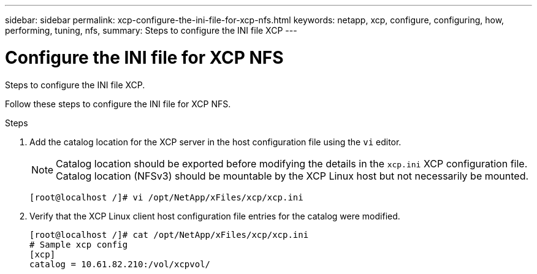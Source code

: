 ---
sidebar: sidebar
permalink: xcp-configure-the-ini-file-for-xcp-nfs.html
keywords: netapp, xcp, configure, configuring, how, performing, tuning, nfs,
summary: Steps to configure the INI file XCP
---

= Configure the INI file for XCP NFS
:hardbreaks:
:nofooter:
:icons: font
:linkattrs:
:imagesdir: ./media/

[.lead]
Steps to configure the INI file XCP.

Follow these steps to configure the INI file for XCP NFS.

.Steps

. Add the catalog location for the XCP server in the host configuration file using the `vi` editor.
+
NOTE:	Catalog location should be exported before modifying the details in the `xcp.ini` XCP configuration file. Catalog location (NFSv3) should be mountable by the XCP Linux host but not necessarily be mounted.

+
----
[root@localhost /]# vi /opt/NetApp/xFiles/xcp/xcp.ini
----

.	Verify that the XCP Linux client host configuration file entries for the catalog were modified.
+
----
[root@localhost /]# cat /opt/NetApp/xFiles/xcp/xcp.ini
# Sample xcp config
[xcp]
catalog = 10.61.82.210:/vol/xcpvol/
----
